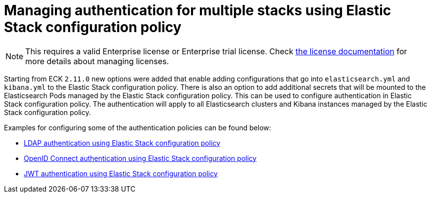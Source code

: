 :page_id: auth-config-using-stack-config-policy
ifdef::env-github[]
****
link:https://www.elastic.co/guide/en/cloud-on-k8s/master/k8s-{page_id}.html[View this document on the Elastic website]
****
endif::[]
[id="{p}-{page_id}"]
= Managing authentication for multiple stacks using Elastic Stack configuration policy

NOTE: This requires a valid Enterprise license or Enterprise trial license. Check <<{p}-licensing,the license documentation>> for more details about managing licenses.

Starting from ECK `2.11.0` new options were added that enable adding configurations that go into `elasticsearch.yml` and `kibana.yml` to the Elastic Stack configuration policy.
There is also an option to add additional secrets that will be mounted to the Elasticsearch Pods managed by the Elastic Stack configuration policy. This can be used to configure authentication in Elastic Stack configuration policy. 
The authentication will apply to all Elasticsearch clusters and Kibana instances managed by the Elastic Stack configuration policy.

Examples for configuring some of the authentication policies can be found below:

** <<{p}-ldap-using-stack-config-policy,LDAP authentication using Elastic Stack configuration policy>>
** <<{p}-oidc-stack-config-policy,OpenID Connect authentication using Elastic Stack configuration policy>>
** <<{p}-jwt-stack-config-policy,JWT authentication using Elastic Stack configuration policy>>